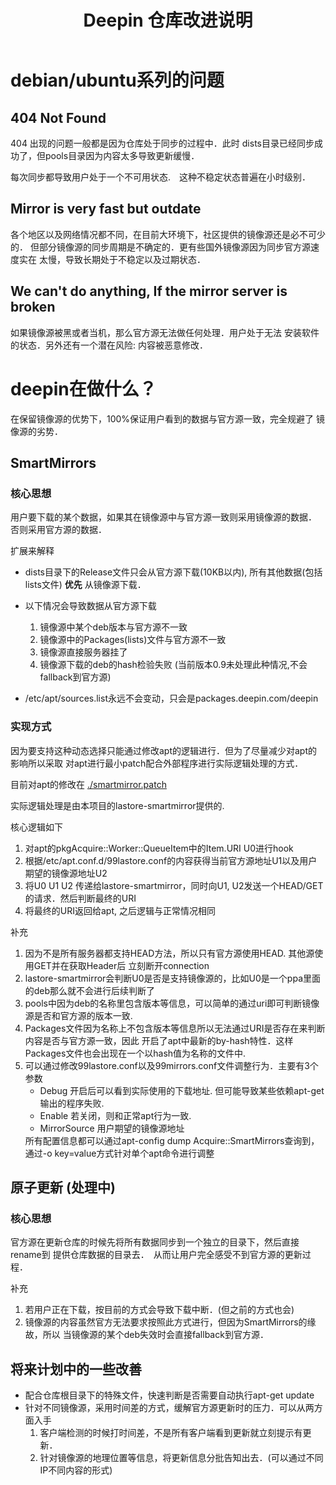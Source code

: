 #+TITLE: Deepin 仓库改进说明

* debian/ubuntu系列的问题

** 404 Not Found
404 出现的问题一般都是因为仓库处于同步的过程中．此时
dists目录已经同步成功了，但pools目录因为内容太多导致更新缓慢．

每次同步都导致用户处于一个不可用状态.　这种不稳定状态普遍在小时级别．

** Mirror is very fast but outdate
各个地区以及网络情况都不同，在目前大环境下，社区提供的镜像源还是必不可少的．
但部分镜像源的同步周期是不确定的．更有些国外镜像源因为同步官方源速度实在
太慢，导致长期处于不稳定以及过期状态．

** We can't do anything, If the mirror server is broken
如果镜像源被黑或者当机，那么官方源无法做任何处理．用户处于无法
安装软件的状态．另外还有一个潜在风险: 内容被恶意修改．


* deepin在做什么？
在保留镜像源的优势下，100%保证用户看到的数据与官方源一致，完全规避了
镜像源的劣势．

** SmartMirrors
*** 核心思想
用户要下载的某个数据，如果其在镜像源中与官方源一致则采用镜像源的数据．
否则采用官方源的数据．

扩展来解释
- dists目录下的Release文件只会从官方源下载(10KB以内), 所有其他数据(包括lists文件)
  *优先* 从镜像源下载．

- 以下情况会导致数据从官方源下载
  1. 镜像源中某个deb版本与官方源不一致
  2. 镜像源中的Packages(lists)文件与官方源不一致
  3. 镜像源直接服务器挂了
  4. 镜像源下载的deb的hash检验失败 (当前版本0.9未处理此种情况,不会fallback到官方源)

- /etc/apt/sources.list永远不会变动，只会是packages.deepin.com/deepin

*** 实现方式
因为要支持这种动态选择只能通过修改apt的逻辑进行．但为了尽量减少对apt的影响所以采取
对apt进行最小patch配合外部程序进行实际逻辑处理的方式．

目前对apt的修改在 [[./smartmirror.patch]]

实际逻辑处理是由本项目的lastore-smartmirror提供的.

核心逻辑如下
1. 对apt的pkgAcquire::Worker::QueueItem中的Item.URI U0进行hook
2. 根据/etc/apt.conf.d/99lastore.conf的内容获得当前官方源地址U1以及用户期望的镜像源地址U2
3. 将U0 U1 U2 传递给lastore-smartmirror，同时向U1, U2发送一个HEAD/GET的请求．然后判断最终的URI
4. 将最终的URI返回给apt, 之后逻辑与正常情况相同

补充
1. 因为不是所有服务器都支持HEAD方法，所以只有官方源使用HEAD. 其他源使用GET并在获取Header后
   立刻断开connection
2. lastore-smartmirror会判断U0是否是支持镜像源的，比如U0是一个ppa里面的deb那么就不会进行后续判断了
3. pools中因为deb的名称里包含版本等信息，可以简单的通过uri即可判断镜像源是否和官方源的版本一致.
4. Packages文件因为名称上不包含版本等信息所以无法通过URI是否存在来判断内容是否与官方源一致，因此
   开启了apt中最新的by-hash特性．这样Packages文件也会出现在一个以hash值为名称的文件中.
5. 可以通过修改99lastore.conf以及99mirrors.conf文件调整行为．主要有3个参数
   - Debug 开启后可以看到实际使用的下载地址. 但可能导致某些依赖apt-get输出的程序失败.
   - Enable 若关闭，则和正常apt行为一致.
   - MirrorSource 用户期望的镜像源地址
   所有配置信息都可以通过apt-config dump Acquire::SmartMirrors查询到，
   通过-o key=value方式针对单个apt命令进行调整

** 原子更新 (处理中)
*** 核心思想
官方源在更新仓库的时候先将所有数据同步到一个独立的目录下，然后直接rename到
提供仓库数据的目录去．　从而让用户完全感受不到官方源的更新过程．

补充
1. 若用户正在下载，按目前的方式会导致下载中断．(但之前的方式也会)
2. 镜像源的内容虽然官方无法要求按照此方式进行，但因为SmartMirrors的缘故，所以
   当镜像源的某个deb失效时会直接fallback到官方源．

** 将来计划中的一些改善
- 配合仓库根目录下的特殊文件，快速判断是否需要自动执行apt-get update
- 针对不同镜像源，采用时间差的方式，缓解官方源更新时的压力．可以从两方面入手
  1. 客户端检测的时候打时间差，不是所有客户端看到更新就立刻提示有更新．
  2. 针对镜像源的地理位置等信息，将更新信息分批告知出去．(可以通过不同IP不同内容的形式)
